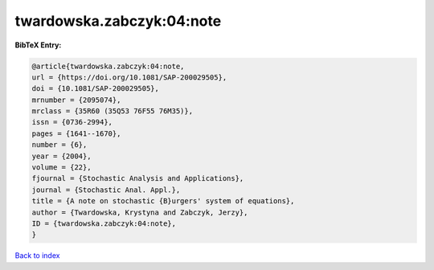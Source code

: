 twardowska.zabczyk:04:note
==========================

.. :cite:t:`twardowska.zabczyk:04:note`

.. bibliography:: ../../All.bib

**BibTeX Entry:**

.. code-block:: bibtex

   @article{twardowska.zabczyk:04:note,
   url = {https://doi.org/10.1081/SAP-200029505},
   doi = {10.1081/SAP-200029505},
   mrnumber = {2095074},
   mrclass = {35R60 (35Q53 76F55 76M35)},
   issn = {0736-2994},
   pages = {1641--1670},
   number = {6},
   year = {2004},
   volume = {22},
   fjournal = {Stochastic Analysis and Applications},
   journal = {Stochastic Anal. Appl.},
   title = {A note on stochastic {B}urgers' system of equations},
   author = {Twardowska, Krystyna and Zabczyk, Jerzy},
   ID = {twardowska.zabczyk:04:note},
   }

`Back to index <../index>`_
